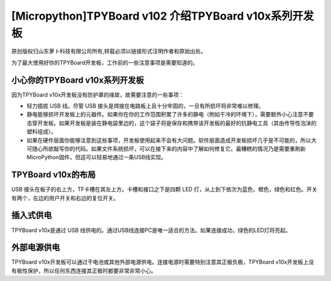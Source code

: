 [Micropython]TPYBoard v102 介绍TPYBoard v10x系列开发板
==============================================================

原创版权归山东萝卜科技有限公司所有,转载必须以链接形式注明作者和原始出处。        

为了最大使用好你的TPYBoard开发板，工作前的一些注意事项是需要知道的。

小心你的TPYBoard v10x系列开发板
----------------------------------------

因为TPYBoard v10x开发板没有防护罩的缘故，故需要注意的一些事项：

- 轻力插拔 USB 线。尽管 USB 接头是焊接在电路板上且十分牢固的，一旦有所损坏将非常难以修理。
- 静电能够损坏开发板上的元器件。如果你在你的工作范围积累了许多的静电（例如干冷的环境下），需要额外小心注意不要击穿开发板。如果开发板是装在静电袋里边的，这个袋子将是保存和携带该开发板的最好的抗静电工具（其由传导性泡沫的塑料组成）。
- 如果在硬件层面你能够注意到这些事项，开发板使用起来不会有大问题。软件层面造成开发板损坏几乎是不可能的，所以大可随心所欲敲写你的代码。如果文件系统损坏，可以在接下来的内容中了解如何修复它。最糟糕的情况乃是需要重刷新MicroPython固件，但这可以轻易地通过一条USB线实现。

TPYBoard v10x的布局
----------------------------------

USB 接头在板子的右上方，TF卡槽在其左上方。卡槽和接口之下是四颗 LED 灯，从上到下依次为蓝色，橙色，绿色和红色。开关有两个，左边的用户开关和右边的复位开关。

插入式供电
--------------------

TPYBoard v10x是通过 USB 线供电的。通过USB线连接PC是唯一适合的方法。如果连接成功，绿色的LED灯将亮起。

外部电源供电
--------------------

TPYBoard v10x开发板可以通过干电池或其他外部电源供电。连接电源时需要特别注意其正极负极，TPYBoard v10x开发板上没有极性保护，所以任何东西连接其正极时都要非常非常小心。
